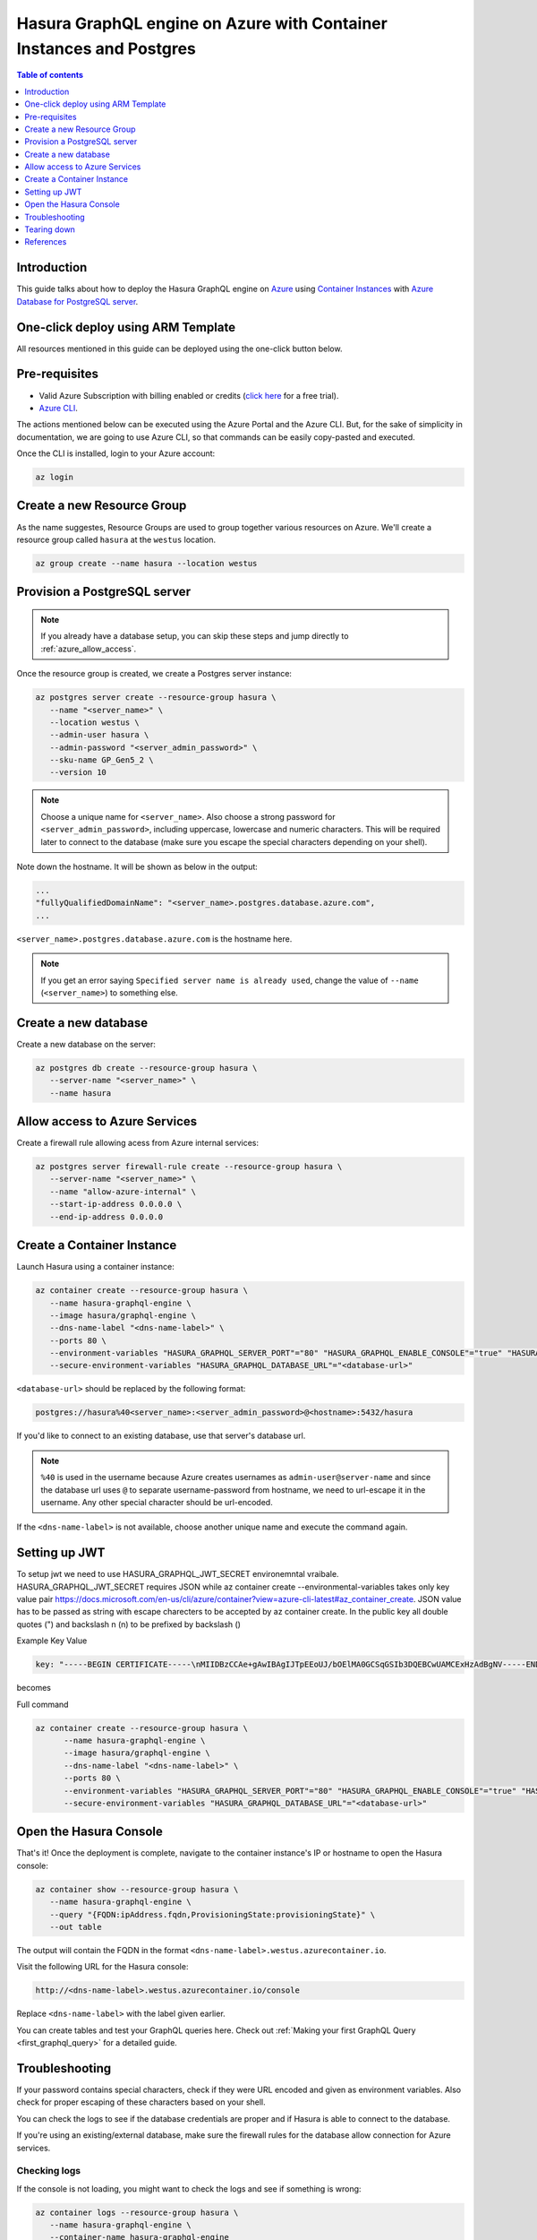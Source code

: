 .. meta::
   :description: Deploy Hasura GraphQL engine on Azure with Container Instances and Postgres
   :keywords: hasura, docs, guide, deployment, azure, container, postgres

.. _deploy_azure_ci_pg:

Hasura GraphQL engine on Azure with Container Instances and Postgres
====================================================================

.. contents:: Table of contents
  :backlinks: none
  :depth: 1
  :local:

Introduction
------------

This guide talks about how to deploy the Hasura GraphQL engine on `Azure
<https://azure.microsoft.com>`__ using `Container Instances
<https://azure.microsoft.com/en-us/services/container-instances/>`__ with `Azure
Database for PostgreSQL server <https://azure.microsoft.com/en-us/services/postgresql/>`__.

One-click deploy using ARM Template
-----------------------------------

All resources mentioned in this guide can be deployed using the one-click button below.


.. rst-class:: api_tabs
.. tabs::

  .. tab:: With a new Postgres Server

     .. image:: https://azuredeploy.net/deploybutton.png
       :width: 200px
       :alt: azure_deploy_button_new_pg
       :class: no-shadow
       :target: https://portal.azure.com/#create/Microsoft.Template/uri/https%3a%2f%2fraw.githubusercontent.com%2fhasura%2fgraphql-engine%2fstable%2finstall-manifests%2fazure-container-with-pg%2fazuredeploy.json
     
     (This button takes you to the Azure Portal, you might want to :kbd:`Ctrl+Click` to
     open it in a new tab. Read more about this Resource Manager Template `here <https://github.com/hasura/graphql-engine/tree/stable/install-manifests/azure-container-with-pg>`__).

  .. tab:: With an existing Postgres Server

     .. image:: https://azuredeploy.net/deploybutton.png
       :width: 200px
       :alt: azure_deploy_button_existing_pg
       :class: no-shadow
       :target: https://portal.azure.com/#create/Microsoft.Template/uri/https%3a%2f%2fraw.githubusercontent.com%2fhasura%2fgraphql-engine%2fstable%2finstall-manifests%2fazure-container%2fazuredeploy.json
     
     (This button takes you to the Azure Portal, you might want to :kbd:`Ctrl+Click` to
     open it in a new tab. Read more about this Resource Manager Template `here <https://github.com/hasura/graphql-engine/tree/stable/install-manifests/azure-container>`__).


Pre-requisites
--------------

- Valid Azure Subscription with billing enabled or credits (`click
  here <https://azure.microsoft.com/en-us/free/>`__ for a free trial).
- `Azure CLI <https://docs.microsoft.com/en-us/cli/azure/install-azure-cli>`__.

The actions mentioned below can be executed using the Azure Portal and the Azure CLI. But,
for the sake of simplicity in documentation, we are going to use Azure CLI, so
that commands can be easily copy-pasted and executed.

Once the CLI is installed, login to your Azure account:

.. code-block:: bash

   az login

Create a new Resource Group
---------------------------

As the name suggestes, Resource Groups are used to group together various
resources on Azure. We'll create a resource group called ``hasura`` at the
``westus`` location.

.. code-block:: bash

   az group create --name hasura --location westus

Provision a PostgreSQL server
-----------------------------

.. note::

   If you already have a database setup, you can skip these steps and jump
   directly to :ref:`azure_allow_access`.

Once the resource group is created, we create a Postgres server instance:

.. code-block:: bash

   az postgres server create --resource-group hasura \
      --name "<server_name>" \
      --location westus \
      --admin-user hasura \
      --admin-password "<server_admin_password>" \
      --sku-name GP_Gen5_2 \
      --version 10

.. note::

   Choose a unique name for ``<server_name>``. Also choose a strong password for
   ``<server_admin_password>``, including uppercase, lowercase and numeric characters.
   This will be required later to connect to the database
   (make sure you escape the special characters depending on your shell).

Note down the hostname. It will be shown as below in the output:

.. code-block:: bash

     ...
     "fullyQualifiedDomainName": "<server_name>.postgres.database.azure.com",
     ...

``<server_name>.postgres.database.azure.com`` is the hostname here.

.. note::

   If you get an error saying ``Specified server name is already used``, change
   the value of ``--name`` (``<server_name>``) to something else.

Create a new database
---------------------

Create a new database on the server:

.. code-block:: bash

   az postgres db create --resource-group hasura \
      --server-name "<server_name>" \
      --name hasura

.. _azure_allow_access:

Allow access to Azure Services
------------------------------

Create a firewall rule allowing acess from Azure internal services:

.. code-block:: bash

   az postgres server firewall-rule create --resource-group hasura \
      --server-name "<server_name>" \
      --name "allow-azure-internal" \
      --start-ip-address 0.0.0.0 \
      --end-ip-address 0.0.0.0

Create a Container Instance
---------------------------

Launch Hasura using a container instance:

.. code-block:: bash

   az container create --resource-group hasura \
      --name hasura-graphql-engine \
      --image hasura/graphql-engine \
      --dns-name-label "<dns-name-label>" \
      --ports 80 \
      --environment-variables "HASURA_GRAPHQL_SERVER_PORT"="80" "HASURA_GRAPHQL_ENABLE_CONSOLE"="true" "HASURA_GRAPHQL_ADMIN_SECRET"="<admin-secret>"\
      --secure-environment-variables "HASURA_GRAPHQL_DATABASE_URL"="<database-url>" 

``<database-url>`` should be replaced by the following format:

.. code-block:: bash

   postgres://hasura%40<server_name>:<server_admin_password>@<hostname>:5432/hasura

If you'd like to connect to an existing database, use that server's database url.

.. note::

   ``%40`` is used in the username because Azure creates usernames as
   ``admin-user@server-name`` and since the database url uses ``@`` to separate
   username-password from hostname, we need to url-escape it in the username.
   Any other special character should be url-encoded.

If the ``<dns-name-label>`` is not available, choose another unique name and
execute the command again.

Setting up JWT
---------------

To setup jwt we need to use HASURA_GRAPHQL_JWT_SECRET environemntal vraibale. HASURA_GRAPHQL_JWT_SECRET requires JSON while az container create --environmental-variables takes only key value pair https://docs.microsoft.com/en-us/cli/azure/container?view=azure-cli-latest#az_container_create.
JSON value has to be passed as string with escape charecters to be accepted by az container create.
In the public key all double quotes (") and backslash n (\n) to be prefixed by backslash (\) 

Example Key Value

.. code-block:: bash

   key: "-----BEGIN CERTIFICATE-----\nMIIDBzCCAe+gAwIBAgIJTpEEoUJ/bOElMA0GCSqGSIb3DQEBCwUAMCExHzAdBgNV-----END CERTIFICATE-----"

becomes 
   
.. code-block:: bash
   \"key\": \"-----BEGIN CERTIFICATE-----\\nMIIDBzCCAe+gAwIBAgIJTpEEoUJ/bOElMA0GCSqGSIb3DQEBCwUAMCExHzAdBgNV-----END CERTIFICATE-----\"

Full command

.. code-block:: bash

   az container create --resource-group hasura \
         --name hasura-graphql-engine \
         --image hasura/graphql-engine \
         --dns-name-label "<dns-name-label>" \
         --ports 80 \
         --environment-variables "HASURA_GRAPHQL_SERVER_PORT"="80" "HASURA_GRAPHQL_ENABLE_CONSOLE"="true" "HASURA_GRAPHQL_ADMIN_SECRET"="<admin-secret>" "HASURA_GRAPHQL_JWT_SECRET"= \ "{\"type\": \"RS512\",\"key\": \"-----BEGIN CERTIFICATE-----\\nMIIDBzCCAe+gAwIBAgIJTpEEoUJ/bOElMA0GCSqGSIb3DQEBCwUAMCExHzAdBgNV\\nBAMTFnRyYWNrLWZyOC51cy5hdXRoMC5jb20wHhcNMjAwNzE3MDYxMjE4WhcNMzQw\\nMzI2MDYxMjE4WjAhMR8wHQYDVQQDExZ0cmFjay1mcjgudXMuYXV0aDAuY29tMIIB\\nIjANBgkqhkiG9w0BAQEFAAOCAQ8AMIIBCgKCAQEAuK9N9FWK1hEPtwQ8ltYjlcjF\\nX03jhGgUKkLCLxe8q4x84eGJPmeHpyK+iZZ8TWaPpyD3fk+s8BC3Dqa/Sd9QeOBh\\nZH/YnzoB3yKqF/FruFNAY+F3LUt2P2t72tcnuFg4Vr8N9u8f4ESz7OHazn+XJ7u+\\ncuqKulaxMI4mVT/fGinCiT4uGVr0VVaF8KeWsF/EJYeZTiWZyubMwJsaZ2uW2U52\\n+VDE0RE0kz0fzYiCCMfuNNPg5V94lY3ImcmSI1qSjUpJsodqACqk4srmnwMZhICO\\n14F/WUknqmIBgFdHacluC6pqgHdKLMuPnp37bf7ACnQ/L2Pw77ZwrKRymUrzlQID\\nAQABo0IwQDAPBgNVHRMBAf8EBTADAQH/MB0GA1UdDgQWBBSOG3E+4lHiI+l0i91u\\nxG2Rca2NATAOBgNVHQ8BAf8EBAMCAoQwDQYJKoZIhvcNAQELBQADggEBAKgmxr6c\\nYmSNJOTPtjMFFDZHHX/7iwr+vqzC3nalr6ku8E3Zs0/IpwAtzqXp0eVVdPCWUY3A\\nQCUTt63GrqshBHYAxTbT0rlXFkqL8UkJvdZQ3XoQuNsqcp22zlQWGHxsk3YP97rn\\nltPI56smyHqPj+SBqyN/Vs7Vga9G8fHCfltJOdeisbmVHaC9WquZ9S5eyT7JzPAC\\n5dI5ZUunm0cgKFVbLfPr7ykClTPy36WdHS1VWhiCyS+rKeN7KYUvoaQN2U3hXesL\\nr2M+8qaPOSQdcNmg1eMNgxZ9Dh7SXtLQB2DAOuHe/BesJj8eRyENJCSdZsUOgeZl\\nMinkSy2d927Vts8=\\n-----END CERTIFICATE-----\"}"
         --secure-environment-variables "HASURA_GRAPHQL_DATABASE_URL"="<database-url>" 


Open the Hasura Console
-----------------------

That's it! Once the deployment is complete, navigate to the container instance's
IP or hostname to open the Hasura console:

.. code-block:: bash

   az container show --resource-group hasura \
      --name hasura-graphql-engine \
      --query "{FQDN:ipAddress.fqdn,ProvisioningState:provisioningState}" \
      --out table

The output will contain the FQDN in the format
``<dns-name-label>.westus.azurecontainer.io``.

Visit the following URL for the Hasura console:

.. code:: 

   http://<dns-name-label>.westus.azurecontainer.io/console

Replace ``<dns-name-label>`` with the label given earlier.

.. image:: https://storage.googleapis.com/graphql-engine-cdn.hasura.io/main-repo/img/azure_arm_aci_console_graphiql.png
   :class: no-shadow
   :alt: Hasura console

You can create tables and test your GraphQL queries here. Check out :ref:`Making
your first GraphQL Query <first_graphql_query>` for a detailed guide.

Troubleshooting
---------------

If your password contains special characters, check if they were URL encoded
and given as environment variables. Also check for proper escaping of
these characters based on your shell.

You can check the logs to see if the database credentials are proper and if
Hasura is able to connect to the database.

If you're using an existing/external database, make sure the firewall rules for
the database allow connection for Azure services.

.. _azure_logs:

Checking logs
^^^^^^^^^^^^^

If the console is not loading, you might want to check the logs and see if something
is wrong:

.. code-block:: bash

   az container logs --resource-group hasura \
      --name hasura-graphql-engine \
      --container-name hasura-graphql-engine
   # use --follow flag to stream logs

Tearing down
------------

To clean-up, just delete the resource group:

.. code-block:: bash

   az group delete --resource-group hasura

References
----------

- `Installing Azure CLI <https://docs.microsoft.com/en-us/cli/azure/install-azure-cli>`_
- `Creating a Azure Postgres Server
  <https://docs.microsoft.com/en-us/azure/postgresql/quickstart-create-server-database-azure-cli>`_
- `Using Azure Container Instances
  <https://docs.microsoft.com/en-us/azure/container-instances/container-instances-quickstart>`_

